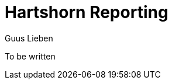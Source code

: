 = Hartshorn Reporting
Guus Lieben
:description: The Hartshorn Reporting module is a reporting library that provides a broad API for extracting and reporting data from complex data structures.

To be written